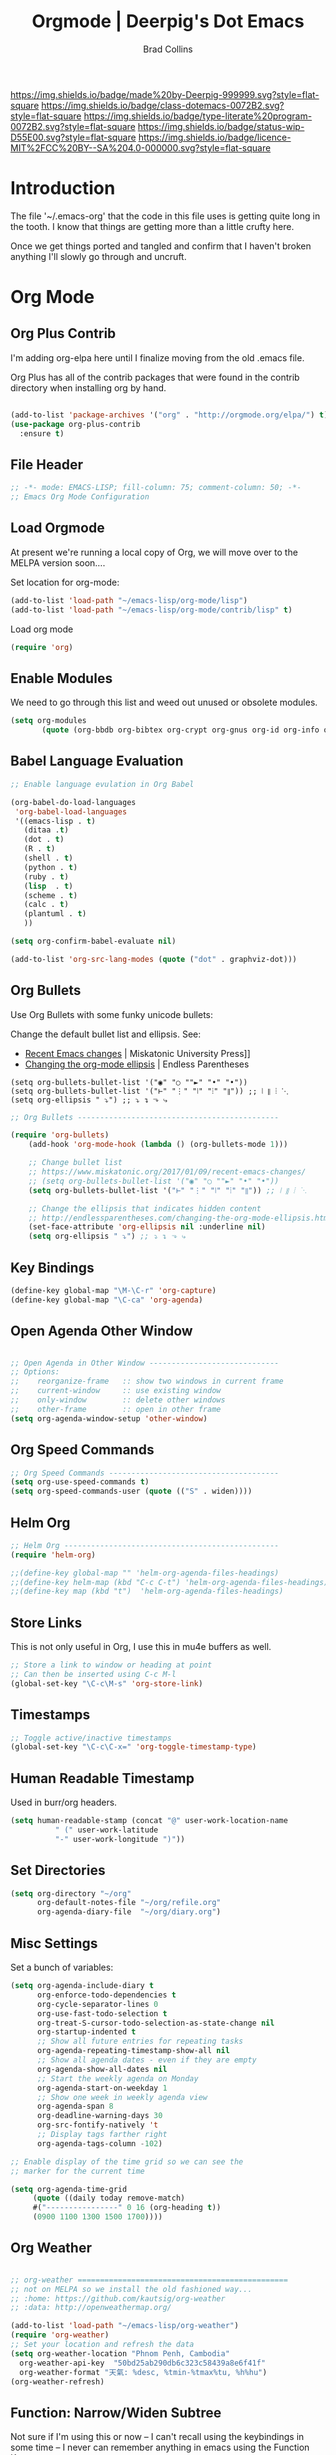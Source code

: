 #   -*- mode: org; fill-column: 60 -*-

#+TITLE: Orgmode  | Deerpig's Dot Emacs
#+AUTHOR: Brad Collins
#+EMAIL: brad@chenla.la
#+STARTUP: showall
#+TOC: headlines 4
#+PROPERTY: header-args :results silent  :tangle emacs-org.el
:PROPERTIES:
:CUSTOM_ID: 
:Name:      /home/deerpig/proj/deerpig/dot-emacs/dot-org.org
:Created:   2017-07-02T18:05@Prek Leap (11.642600N-104.919210W)
:ID:        ae1f7f9c-7ba3-4578-b8cf-d5dfaa437f53
:VER:       552265605.209064064
:GEO:       48P-491193-1287029-15
:BXID:      pig:VWU6-4004
:Class:     dotemacs
:Type:      literate-program
:Status:    wip
:Licence:   MIT/CC BY-SA 4.0
:END:

[[https://img.shields.io/badge/made%20by-Deerpig-999999.svg?style=flat-square]] 
[[https://img.shields.io/badge/class-dotemacs-0072B2.svg?style=flat-square]]
[[https://img.shields.io/badge/type-literate%20program-0072B2.svg?style=flat-square]]
[[https://img.shields.io/badge/status-wip-D55E00.svg?style=flat-square]]
[[https://img.shields.io/badge/licence-MIT%2FCC%20BY--SA%204.0-000000.svg?style=flat-square]]

* Introduction

The file '~/.emacs-org' that the code in this file uses is getting
quite long in the tooth.  I know that things are getting more than a
little crufty here.

Once we get things ported and tangled and confirm that I haven't
broken anything I'll slowly go through and uncruft.

* Org Mode

** Org Plus Contrib

I'm adding org-elpa here until I finalize moving from the old 
.emacs file.

Org Plus has all of the contrib packages that were found in the
contrib directory when installing org by hand.

#+begin_src emacs-lisp

(add-to-list 'package-archives '("org" . "http://orgmode.org/elpa/") t)
(use-package org-plus-contrib 
  :ensure t)

#+end_src

** File Header

#+begin_src emacs-lisp :results none
;; -*- mode: EMACS-LISP; fill-column: 75; comment-column: 50; -*-
;; Emacs Org Mode Configuration

#+end_src

** Load Orgmode

At present we're running a local copy of Org, we will move over to the
MELPA version soon....

Set location for org-mode:

#+begin_src emacs-lisp
(add-to-list 'load-path "~/emacs-lisp/org-mode/lisp")
(add-to-list 'load-path "~/emacs-lisp/org-mode/contrib/lisp" t)

#+end_src

Load org mode

#+begin_src emacs-lisp
(require 'org)
#+end_src
** Enable Modules

We need to go through this list and weed out unused or obsolete
modules.

#+begin_src emacs-lisp
(setq org-modules 
       (quote (org-bbdb org-bibtex org-crypt org-gnus org-id org-info org-bullets org-habit org-inlinetask org-irc org-mew org-mhe org-protocol org-rmail org-vm org-wl org-w3m)))

#+end_src


** Babel Language Evaluation

#+begin_src emacs-lisp
;; Enable language evulation in Org Babel

(org-babel-do-load-languages
 'org-babel-load-languages
 '((emacs-lisp . t)
   (ditaa .t)
   (dot . t)
   (R . t)
   (shell . t)
   (python . t)
   (ruby . t)
   (lisp  . t)
   (scheme . t)
   (calc . t)
   (plantuml . t)
   ))

(setq org-confirm-babel-evaluate nil)

(add-to-list 'org-src-lang-modes (quote ("dot" . graphviz-dot)))

#+end_src

** Org Bullets

Use Org Bullets with some funky unicode bullets:

Change the default bullet list and ellipsis. See:

   - [[https://www.miskatonic.org/2017/01/09/recent-emacs-changes/][Recent Emacs changes]] | Miskatonic University Press]]
   - [[http://endlessparentheses.com/changing-the-org-mode-ellipsis.html][Changing the org-mode ellipsis]] | Endless Parentheses

#+begin_example
    (setq org-bullets-bullet-list '("◉" "○ ""►" "•" "•"))
    (setq org-bullets-bullet-list '("⊢" "⋮" "⦚" "⦙" "⦀")) ;; ⦚ ⦀ ⦙ ⋱ 
    (setq org-ellipsis " ⤵") ;; ⤵ ↴ ⬎ ⤷
#+end_example

#+begin_src emacs-lisp
;; Org Bullets ---------------------------------------------

(require 'org-bullets)
    (add-hook 'org-mode-hook (lambda () (org-bullets-mode 1)))

    ;; Change bullet list
    ;; https://www.miskatonic.org/2017/01/09/recent-emacs-changes/
    ;; (setq org-bullets-bullet-list '("◉" "○ ""►" "•" "•"))
    (setq org-bullets-bullet-list '("⊢" "⋮" "⦚" "⦙" "⦀")) ;; ⦚ ⦀ ⦙ ⋱ 

    ;; Change the ellipsis that indicates hidden content
    ;; http://endlessparentheses.com/changing-the-org-mode-ellipsis.html
    (set-face-attribute 'org-ellipsis nil :underline nil)
    (setq org-ellipsis " ⤵") ;; ⤵ ↴ ⬎ ⤷
#+end_src

** Key Bindings

#+begin_src emacs-lisp
(define-key global-map "\M-\C-r" 'org-capture)
(define-key global-map "\C-ca" 'org-agenda)

#+end_src

** Open Agenda Other Window

#+begin_src emacs-lisp

;; Open Agenda in Other Window -----------------------------
;; Options:
;;    reorganize-frame   :: show two windows in current frame
;;    current-window     :: use existing window
;;    only-window        :: delete other windows
;;    other-frame        :: open in other frame
(setq org-agenda-window-setup 'other-window)

#+end_src

** Org Speed Commands

#+begin_src emacs-lisp
;; Org Speed Commands --------------------------------------
(setq org-use-speed-commands t)
(setq org-speed-commands-user (quote (("S" . widen))))

#+end_src

** Helm Org

#+begin_src emacs-lisp
;; Helm Org ------------------------------------------------
(require 'helm-org)

;;(define-key global-map "" 'helm-org-agenda-files-headings)
;;(define-key helm-map (kbd "C-c C-t") 'helm-org-agenda-files-headings)
;;(define-key map (kbd "t")  'helm-org-agenda-files-headings)

#+end_src

** Store Links

This is not only useful in Org, I use this in mu4e buffers as well.

#+begin_src emacs-lisp
;; Store a link to window or heading at point
;; Can then be inserted using C-c M-l
(global-set-key "\C-c\M-s" 'org-store-link)

#+end_src

** Timestamps

#+begin_src emacs-lisp
;; Toggle active/inactive timestamps
(global-set-key "\C-c\C-x=" 'org-toggle-timestamp-type)

#+end_src

** Human Readable Timestamp

Used in burr/org headers.

#+begin_src emacs-lisp
(setq human-readable-stamp (concat "@" user-work-location-name
	      " (" user-work-latitude
	      "-" user-work-longitude ")"))
#+end_src

** Set Directories

#+begin_src emacs-lisp
(setq org-directory "~/org"
      org-default-notes-file "~/org/refile.org"
      org-agenda-diary-file  "~/org/diary.org")

#+end_src

** Misc Settings

Set a bunch of variables:

#+begin_src emacs-lisp
(setq org-agenda-include-diary t
      org-enforce-todo-dependencies t
      org-cycle-separator-lines 0
      org-use-fast-todo-selection t
      org-treat-S-cursor-todo-selection-as-state-change nil
      org-startup-indented t
      ;; Show all future entries for repeating tasks
      org-agenda-repeating-timestamp-show-all nil
      ;; Show all agenda dates - even if they are empty
      org-agenda-show-all-dates nil
      ;; Start the weekly agenda on Monday
      org-agenda-start-on-weekday 1
      ;; Show one week in weekly agenda view
      org-agenda-span 8
      org-deadline-warning-days 30
      org-src-fontify-natively 't
      ;; Display tags farther right
      org-agenda-tags-column -102)

;; Enable display of the time grid so we can see the 
;; marker for the current time

(setq org-agenda-time-grid 
     (quote ((daily today remove-match)
     #("----------------" 0 16 (org-heading t))
     (0900 1100 1300 1500 1700))))

#+end_src

** Org Weather

#+begin_src emacs-lisp

  ;; org-weather ===============================================
  ;; not on MELPA so we install the old fashioned way...
  ;; :home: https://github.com/kautsig/org-weather
  ;; :data: http://openweathermap.org/

  (add-to-list 'load-path "~/emacs-lisp/org-weather")
  (require 'org-weather)
  ;; Set your location and refresh the data
  (setq org-weather-location "Phnom Penh, Cambodia"
	org-weather-api-key  "50bd25ab290db6c323c58439a8e6f41f"
	org-weather-format "天氣: %desc, %tmin-%tmax%tu, %h%hu")
  (org-weather-refresh)

#+end_src

** Function: Narrow/Widen Subtree

Not sure if I'm using this or now -- I can't recall using the
keybindings in some time -- I never can remember anything in emacs
using the Function Keys.

Commenting out for now....

#+begin_src emacs-lisp :tangle no
;; Narrow to subtree & widen
;;(global-set-key (kbd "<f5>") 'bh/org-todo)

;;(defun bh/org-todo ()
;;  (interactive)
;;  (org-narrow-to-subtree)
;;  (org-show-todo-tree nil))

;;(global-set-key (kbd "<S-f5>") 'bh/widen)

;;(defun bh/widen ()
;;  (interactive)
;;  (widen)
  ;;(org-reveal)
;;  )

#+end_src

** Refile Targets

If you include 'org-agenda-files' it will pull up refile
targets from your org-agenda refile file list.  I used this
for a while but it was too messy.  I've gone back to
specifically listing all files I want to use as targets.


#+begin_src emacs-lisp
;; Refile Targets ------------------------------------------
;;; Use agenda files as primary refile targets

(defun deerpig/org-buffer-files ()
  "Return list of opened orgmode buffer files"
  (mapcar (function buffer-file-name)
	  (org-buffer-list 'files)))

(setq org-refile-targets
'(
("~/org/notes.org" :maxlevel . 1)
("~/org/quotes.org" :maxlevel . 1)
("~/org/todo.org" :maxlevel . 1)
("~/org/pnca.org" :maxlevel . 1)
("~/org/repozit.org" :maxlevel . 1)
("~/org/chenla.org" :maxlevel . 1)
("~/org/farm.org" :maxlevel . 1)
;;(deerpig/org-buffer-files :maxlevel . 1)
;;(org-agenda-files . (:maxlevel . 1))
))

;; Set this if you want to use helm to choose refile-targets
(setq org-outline-path-complete-in-steps nil)
(setq org-completion-use-ido nil)

#+end_src

** Org-mode in message buffers

This sounded like a good idea, but in practice is got in the way more
than it helped.

Commented out.

#+begin_src emacs-lisp :tangle no
;; enable org-mode in message buffers
;; (setq message-mode-hook
;;       (quote (orgstruct++-mode
;;               (lambda nil (setq fill-column 72))
;;               turn-on-auto-fill
;;               bbdb-define-all-aliases)))

#+end_src

** Habits


#+begin_src emacs-lisp
;; Enable habit tracking (and a bunch of other modules)

(require 'org-habit)
(setq org-habit-show-habits-only-for-today t)
(setq org-habit-show-all-today t)
; global STYLE property values for completion
(setq org-global-properties (quote (("STYLE_ALL" . "habit"))))
; position the habit graph on the agenda to the right of the default
(setq org-habit-graph-column 50)

#+end_src

** Display Images

#+begin_src emacs-lisp

;; Display images in org mode ------------------------------

(iimage-mode)
;;add the org file link format to the iimage mode regex
(add-to-list 'iimage-mode-image-regex-alist
 (cons (concat "\\[\\[file:\\(~?" iimage-mode-image-filename-regex "\\)\\]")  1))
;; add a hook so we can display images on load
(add-hook 'org-mode-hook '(lambda () (org-turn-on-iimage-in-org)))

;;function to setup images for display on load
(defun org-turn-on-iimage-in-org ()
  "display images in your org file"
  (interactive)
  (turn-on-iimage-mode)
  (set-face-underline-p 'org-link nil))

;;function to toggle images in a org bugger
(defun org-toggle-iimage-in-org ()
  "display images in your org file"
  (interactive)
  (if (face-underline-p 'org-link)
      (set-face-underline-p 'org-link nil)
      (set-face-underline-p 'org-link t))
  (call-interactively 'iimage-mode))

#+end_src

** Org Tag List

#+begin_src emacs-lisp
(setq org-tag-alist (quote (
			    ("@errand" . ?e)
			    ("@blog"   . ?b)
			    ("@work"   . ?w)
			    ("@home"   . ?h)
                        ("@farm"   . ?f)
                        ("@campus" . ?c)
			    ("@road"   . ?r)
			    ("@call"   . ?c)
			    ("@email"  . ?m)
			      )))
#+end_src

** Org Easy Templates

There is a bug in org-reveal that only allows upper case NOTES.  make
Notes upper case until there is a fix.

#+begin_src emacs-lisp

;; Easy Templates ==========================================

(add-to-list 'org-structure-template-alist '("n" "#+BEGIN_NOTES\n?\n#+END_NOTES"))
(add-to-list 'org-structure-template-alist '("C" "#+begin_comment\n?\n#+end_comment"))
#+end_src

** Ignore Heading

Use the tag :ignore: on a heading and org will export the content of a
subheading but not export the title!  Very cool!

#+begin_src emacs-lisp
;; use the tag :ignore: on a heading and org will export the content
;; of a subheading but not export the title!  Very cool!

(require 'ox-extra)
(ox-extras-activate '(ignore-headlines))

#+end_src

** Single Tags

Allow setting single tags without the menu

#+begin_src emacs-lisp
  ; Allow setting single tags without the menu
  (setq org-fast-tag-selection-single-key (quote expert))
    
  ; For tag searches ignore tasks with scheduled and deadline dates
  (setq org-agenda-tags-todo-honor-ignore-options t)

#+end_src

** Todo Keywords, Faces & Triggers

Set Keywords:

#+begin_src emacs-lisp
(setq org-todo-keywords
      (quote ((sequence "TODO(t)" "NEXT(x)" "|" "WORK(w)" "DONE(d)")
              (sequence "WAITING(w@/!)" "HOLD(h@/!)" "|" "CANCELLED(c@/!)" "PHONE" "MEETING" "DELEGATED")
	      (sequence "NOTES(n)" "QUOTE(q)" "EMAIL" "LINK")
	      )))

#+end_src

Set Faces for keywords:

#+begin_src emacs-lisp
(setq org-todo-keyword-faces
      '(("TODO"      :foreground "red"          :weight bold)
        ("NEXT"      :foreground "blue"         :weight bold) 
        ("DONE"      :foreground "green"        :weight bold)
	("NOTES"     . shadow)
	("DRAFT"     :foreground "purple"       :weight bold)
	("CANCELLED" :foreground "OrangeRed"    :weight bold)
	("MEETING"   :foreground "spring green" :weight bold)
	("PHONE"     :foreground "spring green" :weight bold)
	("DELEGATED" :foreground "spring green" :weight bold)
        ("QUOTE"     :foreground "yellow"       :weight bold)
        ("WORK"      :foreground "gold"         :weight bold)
	("LINK"      :foreground "tan2"         :weight bold)
       ;; ("EMAIL"     :foreground "maroon"       :weight bold)
	))

#+end_src

Triggers:

#+begin_src emacs-lisp
(setq org-todo-state-tags-triggers
      (quote (("CANCELLED" ("ARCHIVE" . t))
              ;;("DONE"      ("ARCHIVE" . t))
             	     )))

;; (setq org-todo-state-tags-triggers
;;       (quote (("CANCELLED" ("CANCELLED" . t))
;;               ("WAITING" ("WAITING" . t))
;;               ("HOLD" ("WAITING") ("HOLD" . t))
;;               (done ("WAITING") ("HOLD") ("DELEGATED"))
;;               ("TODO" ("WAITING") ("CANCELLED") ("HOLD"))
;;               ("NEXT" ("WAITING") ("CANCELLED") ("HOLD"))
;;               ("DONE" ("WAITING") ("CANCELLED") ("HOLD")))))

#+end_src

** Org Capture

#+begin_src emacs-lisp  :results silent  ;; results create nested drawers
;; Org Capture =============================================

;; I use C-c c to start capture mode
(global-set-key (kbd "C-c c") 'org-capture)

;; Capture templates for: TODO tasks, Notes, appointments, phone calls, meetings, and org-protocol
;; http://orgmode.org/manual/Template-expansion.html#Template-expansion
(setq org-capture-templates
      (quote (("t" "TODO" entry (file "~/org/refile.org")
               "* TODO %?\n:PROPERTIES:\n :CREATED: %T\n :ID:      %(org-id-new)\n:REF:      %a\n:END:\n")
              ("n" "Note" entry (file "~/org/refile.org")
               "* NOTES %T %?\n:PROPERTIES:\n:CREATED: %T\n:ID:      %(org-id-new)\n:REF:     %a\n:END:\n")
	          ("q" "Quote" entry (file "~/org/refile.org")
               "* QUOTE \n:PROPERTIES:\n :CREATED: %T\n :ID:      %(org-id-new)\n:END:\n\n#+begin_quote\n%?\n#+end_quote")
              ("j" "Journal" entry (file+datetree "~/org/diary.org")
               "* %?\n:PROPERTIES:\n :CREATED: %T\n :ID:      %(org-id-new)\n:END:\n")
              ("m" "Meeting" entry (file "~/org/refile.org")
               "* MEETING with %?\n:PROPERTIES:\n :CREATED: %T\n :ID:      %(org-id-new)\n:END:\n")
              ("p" "Phone call" entry (file "~/org/refile.org")
               "* PHONE %?\n:PROPERTIES:\n :CREATED: %T\n :ID:      %(org-id-new)\n:END:\n")
              ("e" "Email" entry (file "~/org/refile.org")
               "* EMAIL %?\n:PROPERTIES:\n :CREATED: %T\n :ID:      %(org-id-new)\n:END:\n:url: %a\n") 
	          ("H" "Habit" entry (file "~/org/habits.org")
	           "** NEXT %?\n%U\n%a\nSCHEDULED: %(format-time-string \"%<<%Y-%m-%d %a .+1d/3d>>\")\n:PROPERTIES:\n:STYLE: habit\n:REPEAT_TO_STATE: NEXT\n:END:\n")
              ("h" "Hoard" entry (file "~/proj/chenla/hoard/refile.org")
               "* BURR %?\n")
              ("h" "Hoard" entry (file "~/proj/chenla/hoard/refile.org")
               "* BURR %?\n")
              ("l" "Link" entry (file "~/org/refile.org") ;; insert org link
	           "* LINK %? %^C %^g \n:PROPERTIES:\n :CREATED: %T\n :ID:      %(org-id-new)\n:END:\n")
	          ("L" "Link" entry (file "~/org/refile.org") ;; create link
	           "* LINK %? %^L %^g \n:PROPERTIES:\n:CREATED:   %T\n:ID:       %(org-id-new)\n:END:\n")
	          ("b" "BibTex" plain (file "~/org/ref.bib")
               "\n\n\n\n%?")
	          ("c" "Contacts" entry (file "~/org/contacts.org")
	           "* %?%:fromname\n:PROPERTIES:\n:ID:        %(org-id-new)\n:CREATED:   %T\n:NAME:      %:fromname\n:EMAIL:     %:fromaddress\n:PHONE:    \n:ALIAS:    \n:NICKNAME: \n:IGNORE:   \n:ICON:     \n:NOTE:     \n:ADDRESS:  \n:BIRTHDAY: \n:END:\n"))))
              ("B" "Blog Post" plain (file (capture-blog-post-file))
                    (file "tlp-blog-post.org"))
;;	      ("c" "Contacts" entry (file "~/org/contacts.org")
;;	       "* %(org-contacts-template-name)\n:PROPERTIES:\n:ID:        %(org-id-new)\n:CREATED:   %T\n:NAME:    %\1 %\1\n:EMAIL: %(org-contacts-template-email)\n:PHONE:    \n:ALIAS:    \n:NICKNAME: \n:IGNORE:   \n:ICON:     \n:NOTE:     \n:ADDRESS:  \n:BIRTHDAY: \n:END:\n")

#+end_src



- [[https://www.superloopy.io/articles/2017/blogging-with-org-mode.html][Blogging with Org mode]] | Superloopy

#+begin_src emacs-lisp
;;; Capture Blog Post --------------------------------------

(defun capture-blog-post-file ()
  (let* ((title (read-string "Post Title: "))
         (slug (replace-regexp-in-string "[^a-z]+" "-" (downcase title))))
    (expand-file-name
     (format "~/proj/sites/chenla.org/_posts/%s-%s.org"
             (format-time-string "%Y-%m-%d" (current-time))
             slug))))

#+end_src

(capture-blog-post-file)

** Open Capture in Other Frame

This has become a /very/ important part of my workflow.  I can now
open a capture window using =<win>-r= outside of emacs.  This is very
useful when adding references and contacts.  I've found that I am
using capture far more than I did when it opened in an existing frame,
though I still do that as well when I am in emacs.

See:

 - [[http://cestlaz.github.io/posts/using-emacs-24-capture-2/#.WKPa_NUxVpg][Org Capture 2]] | C'est la Z
 - [[https://github.com/nicferrier/emacs-noflet][nicferrier/emacs-noflet]] | github

#+begin_src emacs-lisp
;; Open Capture In Other Frame -----------------------------
;; In Openbox rc.xml bind:
;;    emacsclient -ne "(make-capture-frame)"
;; to W-r
;; 
;; See: http://cestlaz.github.io/posts/using-emacs-24-capture-2/

(defadvice org-capture-finalize 
    (after delete-capture-frame activate)  
  "Advise capture-finalize to close the frame"  
  (if (equal "capture" (frame-parameter nil 'name))  
    (delete-frame)))

(defadvice org-capture-destroy 
    (after delete-capture-frame activate)  
  "Advise capture-destroy to close the frame"  
  (if (equal "capture" (frame-parameter nil 'name))  
    (delete-frame)))

(use-package noflet
  :ensure t)

(defun make-capture-frame ()
  "Create a new frame and run org-capture."
  (interactive)
  (make-frame '((name . "capture")))
  (select-frame-by-name "capture")
  (delete-other-windows)
  (noflet ((switch-to-buffer-other-window (buf) (switch-to-buffer buf)))
    (org-capture)))

#+end_src

** Org Contacts

Change to use-package?

#+begin_src emacs-lisp

;; Org Contacts ============================================

(require 'org-contacts)

#+end_src

** Open Agenda in Other Window

For years I opened agenda in a separate frame.  But when using a large
screen it's easier to work with if agenda opens in the frame on the left.

#+begin_src emacs-lisp
;; open agenda in other window
;; Options:
;;    reorganize-frame   :: show two windows in current frame
;;    current-window     :: use existing window
;;    only-window        :: delete other windows
;;    other-frame        :: open in other frame
(setq org-agenda-window-setup 'other-window)

#+end_src

** BibTex Mode

Why is this in the emacs-org file?

#+begin_src emacs-lisp

;; BibTex Mode Stuff ---------------------------------------

(setq bibtex-autokey-year-length 4)

#+end_src

** Org Abbreviations

This is very useful.  But I will have to revisit how I use them as we
start integrating BMF topicspaces into the config.

These are set globally, but they can be set for single files and
headings and headings as well.

#+begin_src emacs-lisp
;; Org Abbreviations ---------------------------------------

  (setq org-link-abbrev-alist
       '(("bug"  . "http://bugs.chenla.org/support/issue")
         ("gh"   . "https://github.com/")
         ;;("wiki" . "http://en.wikipedia.org/wiki/")
         ("rfc"  . "http://tools.ietf.org/html/")))

#+end_src

** Insert Epoch

This function will be used for setting version numbers in BMF.

#+begin_src emacs-lisp
(defun insert-epoch ()
  "Insert time in seconds from the J2000.0 epoch in
   sec.microseconds, by subtracting unix-time"
  (interactive)
  (insert (epoch-J2000)))


(defun epoch-J2000 ()
  "Get time in seconds from the J2000.0 epoch in
   sec.microseconds, by subtracting seconds unix-time
   until year 2000"
  (replace-regexp-in-string "\n\\'" "" 
			    (concat 
			     (number-to-string 
			      (round (- (string-to-number
					 (shell-command-to-string "date +%s")) 946727935)))
			     (shell-command-to-string "date +.%N"))))
#+end_src


** Jekyll Projects

This section needs to be broken up and better documented.

#+begin_src emacs-lisp
;; Jekyll Projects =========================================

(setq deerpig-publish-blog-dir "")
(setq chenla-publish-blog-dir  "~/proj/chenla/build/chenla-html/")


(setq org-html-htmlize-output-type 'css)


;; unset for localization
;;(setq org-jekyll-lang-subdirs '(("en" . "en/")))
;;(setq org-jekyll-lang-subdirs '(("kh" . "kh/")))

(require 'ox-publish)
(setq org-publish-project-alist
      (quote (("chenla-html"
	       :base-directory "~/proj/chenla/chenla-org/"
	       :base-extension "org"
	       :publishing-directory  ,chenla-publish-blog-dir
	       :recursive t
	       :publishing-function org-html-publish-to-html
	       :headline-levels 4
           :table-of-contents nil
	       :html-extension "html")
       
	      ("chenla-static"
	       :base-directory "~/proj/chenla/chenla-org/"
	       :base-extension "css\\|js\\|png\\|jpg\\|gif\\|pdf\\|mp3\\|ogg\\|swf\\|svg"
	       :publishing-directory ,chenla-publish-blog-dir
	       :recursive t
	       :publishing-function org-publish-attachment)
       
	      ("chenla" :components ("chenla-html" "chenla-static"))


	      ("core-docs"
	       :base-directory "~/proj/chenla/core-docs/"
	       :base-extension "org"
	       :publishing-directory "~/proj/chenla/core-html/"
	       :recursive t
	       :publishing-function org-html-publish-to-html
	       :headline-levels 4
	       :html-extension "html")

	      
	      ("core-static"
	       :base-directory "~/proj/chenla/core-docs/"
	       :base-extension "css\\|js\\|png\\|jpg\\|gif\\|pdf\\|mp3\\|ogg\\|swf\\|svg"
	       :publishing-directory "~/proj/chenla/core-html/"
	       :recursive t
	       :publishing-function org-publish-attachment)
       
	      ("core" :components ("core-docs" "core-static"))
	      )))

;; Deploy projects -----------------------------------------

(defun deploy (name)
  "Build and deploy local websites using shell script to call
   orgmode and git.  Scripts are kept in ~/.dotfiles/ and
   linked to ~/bin/"
  (interactive "cdeploy: (c)ore (l)a (d)eerpig")
  (shell-command     (cond ((equal name ?c) "cored")
			   ((equal name ?l) "betad")
			   ((equal name ?d) "deerd"))))

;; delete 2 blank spaces at top of files
;; when publishing

;; (add-hook 'org-publish-after-export-hook
;; 	  '(lambda nil
;; 	     (goto-char (point-min))
;; 	     (while (re-search-forward "^\n\n---" nil t)
;; 	       (replace-match "---"))
;;   ))

#+end_src

** Org-octopress

[[https://github.com/yoshinari-nomura/org-octopress][ - GitHub - yoshinari-nomura/org-octopress: org-mode in octopress]]

Required by org-subtree which uses ox-jekyll.el

#+begin_src emacs-lisp
(use-package org-octopress
  :ensure t)
#+end_src


** Export Subtree

Code from:

  - [[https://github.com/Malabarba/ox-jekyll-subtree/blob/master/ox-jekyll-subtree.el][Malabarba/ox-jekyll-subtree]] | GitHub

#+begin_src emacs-lisp
;; Export for Jekyll subtrees ------------------------------


(load-file "~/emacs-lisp/ox-jekyll-subtree.el")
;;(load-file "~/emacs-lisp/ox-jekyll.el")
(autoload 'endless/export-to-blog "jekyll-once")
(setq org-jekyll-use-src-plugin t)

(defun deerpig/set-blog-var ()
  "pull values for #+BLOGDIR and #+BASEURL and replace settings for 
   endless/blog-dir and endless/blog-base-url so that we can use 
   ox-jekyll-subtree for multiple blogs...."
  (interactive)
  (save-excursion
    (goto-char (point-min))
    (search-forward "#+BLOGDIR:")
    (forward-char 1)
    (setq endless/blog-dir
	  (buffer-substring-no-properties (point) (line-end-position)))
    (goto-char (point-min)) 
    (search-forward "#+BASEURL:")
    (forward-char 1)
    (setq endless/blog-base-url
	  (buffer-substring-no-properties (point) (line-end-position)))

    ))

;; Obviously, these two need to be changed for your blog.
(setq endless/blog-base-url "http://chenla.org/")
(setq endless/blog-dir (expand-file-name "~/proj/chenla/chenla-org/"))
#+end_src

** Whitespace

Haven't used this in a while -- perhaps it should be put into a hydra?

#+begin_src emacs-lisp
(defun whack-whitespace (arg)
      "Delete all white space from point to the next word.  With prefix ARG
    delete across newlines as well.  The only danger in this is that you
    don't have to actually be at the end of a word to make it work.  It
    skips over to the next whitespace and then whacks it all to the next
    word."
      (interactive "P")
      (let ((regexp (if arg "[ \t\n]+" "[ \t]+")))
        (re-search-forward regexp nil t)
        (replace-match "" nil nil)))

#+end_src

** Org Man Page

Does this work?

#+begin_src emacs-lisp
;; add man page url -----------------------------------------
(provide 'org-man)

#+end_src

** Org Word Count

While this is very cool, my mode line has far too much crap in it.
When I want to see a word count it's easy enough to run =wc= by hand.

Commented out.

#+begin_src emacs-lisp :tangle no

;; org word count ------------------------------------------

;;(add-hook 'org-mode-hook 'wc-mode)

#+end_src

** Org MIME

This code converts org markup into proper mime multipart
messages. This can be called in an org buffer or in a message buffer.

See:

  [[http://kitchingroup.cheme.cmu.edu/blog/2016/10/29/Sending-html-emails-from-org-mode-with-org-mime/][Sending html emails from org-mode with org-mime]]

------- put in code -----------


#+begin_src emacs-lisp :tangle no
;; org mime -------------------------------------
;; http://kitchingroup.cheme.cmu.edu/blog/2016/10/29/Sending-html-emails-from-org-mode-with-org-mime/
#+end_src

** Org IDs in Links

#+begin_src emacs-lisp  :results none ;; DON'T 
;; Use org-ids in org-links --------------------------------

(setq org-id-track-globally t)
(setq org-id-link-to-org-use-id 'use-existing)
(org-id-update-id-locations) ;; updates id-index

#+end_src

** Function: Recursively Find org files

Recursively find .org files in provided directory.

Snarfed from:

  [[http://stackoverflow.com/questions/11384516/how-to-make-all-org-files-under-a-folder-added-in-agenda-list-automatically/11384907#11384907][How to make all org-files under a folder added in agenda-list automatically?]] Stack Overflow

#+begin_src emacs-lisp :results none
;; recursively find .org files in provided directory
;; modified from an Emacs Lisp Intro example
;;
;; Snarfed From: http://stackoverflow.com/a/11384907

(defun deerpig/find-org-file-recursively (&optional directory filext)
  "Return .org and .org_archive files recursively from DIRECTORY.
If FILEXT is provided, return files with extension FILEXT instead."
  (interactive "DDirectory: ")
  (let* (org-file-list
	 (case-fold-search t)	      ; filesystems are case sensitive
	 (file-name-regex "^[^.#].*") ; exclude dot, autosave, and backup files
	 (filext (or filext "org$\\\|org_archive"))
	 (fileregex (format "%s\\.\\(%s$\\)" file-name-regex filext))
	 (cur-dir-list (directory-files directory t file-name-regex)))
    ;; loop over directory listing
    (dolist (file-or-dir cur-dir-list org-file-list) ; returns org-file-list
      (cond
       ((file-regular-p file-or-dir) ; regular files
	(if (string-match fileregex file-or-dir) ; org files
	    (add-to-list 'org-file-list file-or-dir)))
       ((file-directory-p file-or-dir)
	(dolist (org-file (deerpig/find-org-file-recursively file-or-dir filext)
			  org-file-list) ; add files found to result
	  (add-to-list 'org-file-list org-file)))))))

#+end_src

** Search Extra Files

#+begin_src emacs-lisp

;; (setq org-agenda-text-search-extra-files
;;       '(agenda-archives
;;         "~/org/pinboard.org"
;;         "~/org/subdir/textfile1.txt"))

(setq org-agenda-text-search-extra-files
      (append (deerpig/find-org-file-recursively "~/org/" "org")
              (deerpig/find-org-file-recursively "~/proj/" "org")))


#+end_src


** Function: Add Org-Id to all headings in a file

Snarfed this from:

  [[http://stackoverflow.com/questions/13340616/assign-ids-to-every-entry-in-org-mode][Assign IDs to every entry in Org-mode]] | Stack Overflow

I would eventually like be able to change the heading levels, so that
you can just add ids to level one or level two headings.

#+begin_src emacs-lisp
;; Add Org-ID to Headings in File --------------------------

(defun deerpig/org-add-id-to-headings ()
  "Insert and org-id to all headings in file at point that do not
have an id"
  (interactive)
   (require 'org-id)
   (save-excursion
      (goto-char (point-max))
      (while (outline-previous-heading)
        (org-id-get-create)))
  )

#+end_src

** Org Reveal

Reveal is a powerful HTML presentation framework.  Org Reveal makes it
easy to create Reveal presentations using orgmode.

This is my current favorite tool for making presentations in orgmode
and will become by default method for creating presentations.

  - [[http://cestlaz.github.io/posts/using-emacs-11-reveal/#.WKPOW9UxVpi][Using Reveal.js presentations]] | C'est la Z
  - [[https://scottnesbitt.io/2017/01/24/org-reveal/][Creating slides with Emacs org-mode and Reveal.js]] | Open Source Musings
  - [[https://github.com/hakimel/reveal.js][hakimel/reveal.js]] | Github Home
  - [[http://lab.hakim.se/reveal-js/#/][reveal.js]] | The HTML Presentation Framework
  - [[https://github.com/hakimel/reveal.js/blob/master/css/theme/README.md][reveal.js/README.md]] | Github
  - [[https://github.com/yjwen/org-reveal/wiki/Yasnippet-integration][Yasnippet org-reveal integration]] | Github

#+begin_src emacs-lisp

;; Org Reveal ==============================================
;;

(use-package ox-reveal
  :ensure t
  :config
  (setq org-reveal-root "http://cdn.jsdelivr.net/reveal.js/3.0.0/")
  (setq org-reveal-mathjax t)
  (setq org-reveal-note-key-char t)
 )
;; note that htmlize has already been loaded elsewhere...

#+end_src

** Beamer Presentations

I'm no longer using Beamer, but the code may be of use someday:

#+begin_src emacs-lisp :tangle no
;; allow for export=>beamer by placing
;; #+LaTeX_CLASS: beamer in org files
;; (unless (boundp 'org-export-latex-classes)
;;   (setq org-export-latex-classes nil))
;; (add-to-list 'org-export-latex-classes
;;   ;; beamer class, for presentations
;;   '("beamer"
;;      "\\documentclass[11pt]{beamer}\n
;;       \\mode<{{{beamermode}}}>\n
;;       \\usetheme{{{{beamertheme}}}}\n
;;       \\usecolortheme{{{{beamercolortheme}}}}\n
;;       \\beamertemplateballitem\n
;;       \\setbeameroption{show notes}
;;       \\usepackage[utf8]{inputenc}\n
;;       \\usepackage[T1]{fontenc}\n
;;       \\usepackage{hyperref}\n
;;       \\usepackage{color}
;;       \\usepackage{listings}
;;       \\lstset{numbers=none,language=[ISO]C++,tabsize=4,
;;   frame=single,
;;   basicstyle=\\small,
;;   showspaces=false,showstringspaces=false,
;;   showtabs=false,
;;   keywordstyle=\\color{blue}\\bfseries,
;;   commentstyle=\\color{red},
;;   }\n
;;       \\usepackage{verbatim}\n
;;       \\institute{{{{beamerinstitute}}}}\n          
;;        \\subject{{{{beamersubject}}}}\n"

;;      ("\\section{%s}" . "\\section*{%s}")
     
;;      ("\\begin{frame}[fragile]\\frametitle{%s}"
;;        "\\end{frame}"
;;        "\\begin{frame}[fragile]\\frametitle{%s}"
;;        "\\end{frame}")))

;;   ;; letter class, for formal letters

;;   (add-to-list 'org-export-latex-classes

;;   '("letter"
;;      "\\documentclass[11pt]{letter}\n
;;       \\usepackage[utf8]{inputenc}\n
;;       \\usepackage[T1]{fontenc}\n
;;       \\usepackage{color}"
     
;;      ("\\section{%s}" . "\\section*{%s}")
;;      ("\\subsection{%s}" . "\\subsection*{%s}")
;;      ("\\subsubsection{%s}" . "\\subsubsection*{%s}")
;;      ("\\paragraph{%s}" . "\\paragraph*{%s}")
;;      ("\\subparagraph{%s}" . "\\subparagraph*{%s}")))

#+end_src

** Insert Functions

I'll be going through all of this and moving most into yasnippets or
sunsetting the ones I don't use.

#+begin_src emacs-lisp
;; ================================
;; Insert Fuctions
;; ================================


(defun insert-org ()
  "Insert template header in a org document"
  (interactive)
        (goto-char (point-min))
        (insert "#   -*- mode: org; fill-column: 60 -*-\n")
	(insert "#+TITLE: \n")
	(insert "#+AUTHOR: Brad Collins \\\<brad@chenla.la>\n")
	(insert "#+DATE: \n")
        (insert "#+STARTUP: showall\n")
      ;;(insert "#+FILETAGS: \n")
        (insert "#+INFOJS_OPT: view:info toc:t ltoc:t\n")
        (insert "#+HTML_HEAD_EXTRA: <style>body {margin-left:50px; width:60%;}</style>\n")
      ;;(insert "\n [ [[~/org/index.org][index]] | ]\n\n")
	(insert "  :PROPERTIES:")
        (insert "\n  :Name: ")
        (insert (format "%s" (buffer-file-name)))
        (insert "\n  :Created: ")
        (insert-iso)
        (insert "@")
        (insert user-work-location-name)
        (insert " (")
	(insert user-work-latitude)
	(insert "-")
	(insert user-work-longitude)
	(insert ")")
	(insert "\n  :ID: ")
	(insert (org-id-new))
	(insert "\n  :URL:")
	(insert "\n  :END:\n\n\n"))

(defun insert-latex ()
  "Insert latex header template in a org document at point."
  (interactive)
        (insert "#+OPTIONS: toc:nil H:5 todo:nil tasks:nil timestamp:nil\n")
        (insert "#+OPTIONS: \\n:nil email:nil d:nil skip:nil\n")
        (insert "#+LaTeX_CLASS_OPTIONS: [12pt,A4]\n")
        (insert "#+LaTeX_HEADER: \\usepackage[T1]{fontenc}\n")
        (insert "#+LaTeX_HEADER: \\usepackage{mathpazo}\n")
        (insert "#+LaTeX_HEADER: \\linespread{1.05}\n")
        (insert "#+LaTeX_HEADER: \\usepackage[scaled]{helvet}\n")
        (insert "#+LaTeX_HEADER: \\usepackage{courier}\n")
        (insert "#+LaTeX_Header: \\usepackage{parskip}\n")
        (insert "#+LaTeX_HEADER: \\usepackage{paralist}\n")
        (insert "#+LaTeX_HEADER: \\let\\itemize\\compactitem\n")
        (insert "#+LaTeX_HEADER: \\let\\description\\compactdesc\n")
        (insert "#+LaTeX_HEADER: \\let\\enumerate\\compactenum\n")
        (insert "#+LaTeX_HEADER: \\usepackage{lastpage}\n")
        (insert "#+LaTeX_HEADER: \\usepackage{fancyhdr}\n")
        (insert "#+LaTeX_HEADER: \\pagestyle{fancy}\n")
        (insert "#+LaTeX_HEADER: \\renewcommand{\\headrulewidth}{0pt}\n")
        (insert "#+LaTeX_HEADER: \\lhead{} \\chead{} \\rhead{}\n")
        (insert "#+LaTeX_HEADER: \\lfoot{ver:1.0 date}\n")
        (insert "#+LaTeX_HEADER: \\cfoot{title}\n")
        (insert "#+LaTeX_HEADER: \\rfoot{\\thepage\\ of \\pageref{LastPage}}\n")
        (insert "#+LaTeX: \\thispagestyle{fancy}\n")
        (insert "#+LATEX_HEADER: \\usepackage{hyperref}\n")
        (insert "#+LATEX_HEADER: \\hypersetup{\n")
        (insert "#+LATEX_HEADER:     colorlinks,%\n")
        (insert "#+LATEX_HEADER:     citecolor=black,%\n")
        (insert "#+LATEX_HEADER:     filecolor=black,%\n")
        (insert "#+LATEX_HEADER:     linkcolor=blue,%\n")
        (insert "#+LATEX_HEADER:     urlcolor=black\n")
        (insert "#+LATEX_HEADER: }\n"))

;; (defun insert-burr-org ()
;;   "Insert template header in a org Burr"
;;   (interactive)
;; 	(insert " :PROPERTIES:")
;;         (insert "\n :Name: ")
;; 	(insert "\n :Ver: ")
;; 	(insert-epoch)
;;         (insert " (J2000.0)")
;; 	(insert "\n :Type: ")
;;         (insert "\n :Created: ")
;;         (insert-iso)
;;         (insert "@")
;;         (insert user-work-location-name)
;;         (insert " (")
;; 	(insert user-work-latitude)
;; 	(insert "-")
;; 	(insert user-work-longitude)
;; 	(insert ")")
;; 	(insert "\n :ID: ")
;; 	(insert (org-id-new))
;; 	;;(insert "\n :REL:")
;; 	(insert "\n :END:\n\n\n")
;; 	)

;; (defun insert-tspace-org ()
;;   "Insert template topicspace header in a org document"
;;   (interactive)
;;         (goto-char (point-min))
;;         (insert " Topicspace  -*- mode: org; fill-column: 60 -*-\n")
;;         (insert "#+STARTUP: showall\n")
;; 	(insert "#+FILETAGS: BMF")
;;         (insert "\n [ [[~/org/index.org][index]] | ]\n\n")
;; 	(insert "  :PROPERTIES:")
;;         (insert "\n  :Name:  _(topicspace)")
;; 	(insert "\n  :Entity: topicspace")
;; 	(insert "\n  :Ver: ")
;; 	(insert-epoch)
;; 	(insert " (J2000.0)")
;;         (insert "\n  :Created: ")
;;         (insert-iso)
;;         (insert "@")
;;         (insert user-work-location-name)
;;         (insert " (")
;; 	(insert user-work-latitude)
;; 	(insert "-")
;; 	(insert user-work-longitude)
;; 	(insert ")")
;; 	(insert "\n  :ID: ")
;; 	(insert (org-id-new))
;; 	(insert "\n  :Path:")
;;         (insert (format "%s" (buffer-file-name)))
;; 	(insert "\n  :END:\n\n\n")
;;         (insert "* \n") 
;; 	)


(defun insert-moleskine ()
  "Insert template org-mode properties box for notes transcribed from my moleskine into an org note"
  (interactive)
       ;; (goto-char (point-min))
	(insert "  :PROPERTIES:")
	(insert "\n  :Comment: Transcribed from small moleskine")
        (insert "\n  :Created: ")
	(insert "\n  :ID: ")
	(insert (org-id-new))
	(insert "\n  :END:\n\n\n")
	)

(defun insert-uuid ()
  "Insert a UUID at point"
  ;; FIXME: problem is that you have to be in org
  ;;  mode to use this
  (interactive)
  (insert (org-id-new)))

(defun insert-filename-org ()
  "Insert a file-name comment at point.  Used to update older muse files"
  (interactive)
  (insert "; Name:  ")
  (insert (format "%s" (buffer-file-name)))
  )

(defun insert-blog ()
  "Insert template header in a blog post"
  (interactive)
        (goto-char (point-min))
        (insert "#+STARTUP: showall\n")
	(insert "#+STARTUP: hidestars\n")
        (insert "#+INFOJS_OPT: view:info toc:t ltoc:nil\n")
	(insert "#+OPTIONS: H:2 num:nil tags:nil toc:nil timestamps:nil\n")
	(insert "#+BEGIN_HTML\n")
	(insert "---\n")
	(insert "layout: post\n")
	(insert "title : \"\"\n")
	(insert "topics: \n")
	(insert "style : blog\n")
	(insert "---\n")
	(insert "#+END_HTML\n\n\n"))

(defun insert-hex-bxid ()
  "Insert 4 slot hex BXID"
  (interactive)
  (insert "!")
  (insert-hex)
  (insert "!")
  (insert-hex)
  (insert "!")
  (insert-hex)
  (insert "!")
  (insert-hex))


(defun insert-burr ()
  "Insert template header for a new Burr"
  (interactive)

  (insert "* DRAFT \n")      
  (org-insert-time-stamp nil t t nil nil nil)
  (insert "\n\n:HEAD:\n")
  (insert ":bmf: bmfver:0.0,100_Canary\n")
  (insert ":id: [[bmf: /base/")
  (insert-epoch)
  (insert "\n")
  (insert ":entity-type: [[bmf:doc_(entity_type)]]\n")
  (insert ":bxid: bxid:")
  (insert-hex-bxid)
  (insert "\n")
  (insert ":layer: [[bmf:base_(layer_type)]]\n")
  (insert ":owner: [[agent:@deerpig]]\n")
  (insert ":created: stamp:")
  (insert-iso)
  (insert "@")
  (insert (princ user-work-latitude))
  (insert ";-")
  (insert (princ user-work-longitude))
  (insert "\n")
  (insert ":creator: [[agent:@deerpig]]\n")
  (insert ":version: ver:")
  (insert-epoch)
  (insert "\n")
  (insert ":END:\n")
  (insert ":TREE:\n")
  (insert ":tt: [[bmf:BMF_(topicspace)]]\n")
  (insert ":bt: [[\n")
  (insert ":pt: [[bmf:\n")
  (insert ":END:\n\n")
  (insert "** Scope Note\n")
  (insert "** References\n"))

  ;;(insert "** Scope Note\n")
  ;;(insert "=x= is a BMF element used in the =head= section.  The
  ;;         only allowed value is =x=.\n")
  ;;(insert "** Meta\n")
  ;;(insert ":module:       [[bmf:BMF_core]]\n")
  ;;(insert ":parent:       [[bmf:head_(section_type)]]\n")
  ;;(insert ":children:     not allowed\n")
  ;;(insert ":value:        \n")
  ;;(insert ":attributes:   not allowed\n")
  ;;(insert "** Usage\n")
  ;;(insert "*** XML Syntax\n")
  ;;(insert "#+begin_example\n\n")
  ;;(insert "#+end_example\n")
  ;;(insert "*** Wiki Syntax\n")
  ;;(insert "#+begin_example\n\n")
  ;;(insert "#+end_example\n")
  ;;(insert "** Schema\n")
  ;;(insert "** References\n"))

(global-set-key (kbd "<f9> b") 'insert-burr)


(defun insert-ideo ()
  "Insert ideograph character template at point"
  (interactive)
        ;;(goto-char (point-min))
        (insert ":Reading:   \n")
	(insert ":Cantonese: \n")
	(insert ":Pinyin:    \n")
	(insert ":UTF-8:     U+\n")
	(insert ":Grade:     \n")
	(insert ":Radical:   \n")
	(insert ":Stroke:    \n")
	(insert ":Frequency: \n\n\n")
	(insert ":Animated: \n")
	(insert ":Unihan:   \n")
	(insert ":Zongwhen: \n\n"))



#+end_src

** Org Width

Allow images width to be set in org buffers.

This only works if ImageMagick support is enabled when emacs is
enabled.

#+begin_src emacs-lisp

;; Org Width ===============================================
;; set image width in org buffers

(setq org-image-actual-width nil)
#+end_src
** Pomidor- [[https://github.com/TatriX/pomidor][TatriX/pomidor]] | GitHub

Pomodomo timer

#+begin_src emacs-lisp 

;; Pomodomo Timer ==========================================
(use-package pomidor
  :ensure t)
#+end_src
** A Better Return

 - [[http://kitchingroup.cheme.cmu.edu/blog/2017/04/09/A-better-return-in-org-mode/?utm_source=feedburner&utm_medium=twitter&utm_campaign=Feed:+TheKitchinResearchGroup+(The+Kitchin+Research+Group)][A better return in org-mode]]

#+begin_src emacs-lisp :tangle no

;; Org Return ==============================================
;;
(defun scimax/org-return ()
  "Add new list or headline "
  (interactive)
  (cond
   ((org-in-item-p)
    (if (org-element-property :contents-begin (org-element-context))
        (org-insert-heading)
      (beginning-of-line)
      (setf (buffer-substring
             (line-beginning-position) (line-end-position)) "")
      (org-return)))
   ((org-at-heading-p)
    (if (not (string= "" (org-element-property :title (org-element-context))))
        (progn (org-end-of-meta-data)
               (org-insert-heading))
      (beginning-of-line)
      (setf (buffer-substring
             (line-beginning-position) (line-end-position)) "")))
   ((org-at-table-p)
    (if (-any?
         (lambda (x) (not (string= "" x)))
         (nth
          (- (org-table-current-dline) 1)
          (org-table-to-lisp)))
        (org-return)
      ;; empty row
      (beginning-of-line)
      (setf (buffer-substring
             (line-beginning-position) (line-end-position)) "")
      (org-return)))
   (t
    (org-return))))

(define-key org-mode-map (kbd "RET")
  'scimax/org-return)
#+end_src

